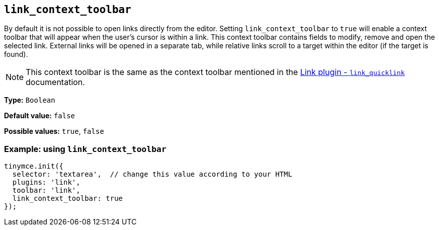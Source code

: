[[link_context_toolbar]]
== `+link_context_toolbar+`

By default it is not possible to open links directly from the editor. Setting `+link_context_toolbar+` to `+true+` will enable a context toolbar that will appear when the user's cursor is within a link. This context toolbar contains fields to modify, remove and open the selected link. External links will be opened in a separate tab, while relative links scroll to a target within the editor (if the target is found).

NOTE: This context toolbar is the same as the context toolbar mentioned in the xref:link.adoc#link_quicklink[Link plugin - `+link_quicklink+`] documentation.

*Type:* `+Boolean+`

*Default value:* `+false+`

*Possible values:* `+true+`, `+false+`

=== Example: using `+link_context_toolbar+`

[source,js]
----
tinymce.init({
  selector: 'textarea',  // change this value according to your HTML
  plugins: 'link',
  toolbar: 'link',
  link_context_toolbar: true
});
----

